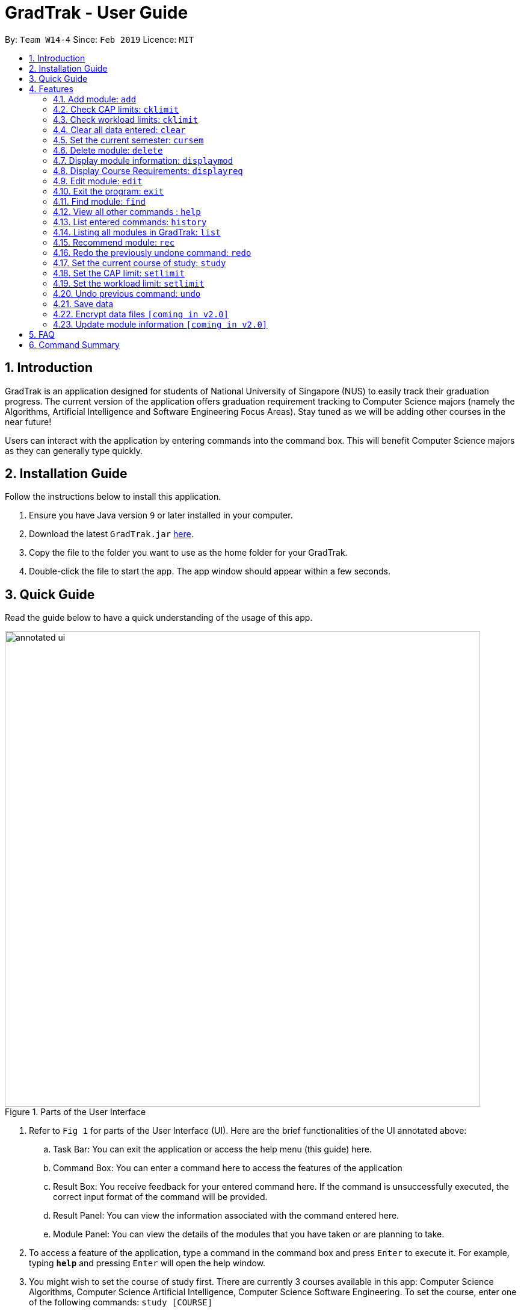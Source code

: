 = GradTrak - User Guide
:site-section: UserGuide
:toc:
:toc-title:
:toc-placement: preamble
:sectnums:
:imagesDir: images
:stylesDir: stylesheets
:xrefstyle: full
:experimental:
ifdef::env-github[]
:tip-caption: :bulb:
:note-caption: :information_source:
endif::[]
:repoURL: https://github.com/cs2103-ay1819s2-w14-4/main

By: `Team W14-4`      Since: `Feb 2019`      Licence: `MIT`

== Introduction

GradTrak is an application designed for students of National University of Singapore (NUS) to easily track their graduation progress.
The current version of the application offers graduation requirement tracking to Computer Science majors (namely the Algorithms, Artificial Intelligence and Software Engineering Focus Areas).
Stay tuned as we will be adding other courses in the near future!

Users can interact with the application by entering commands into the command box. This will benefit Computer Science majors as they can generally type quickly.

== Installation Guide

Follow the instructions below to install this application.

.  Ensure you have Java version `9` or later installed in your computer.
.  Download the latest `GradTrak.jar` link:{repoURL}/releases[here].
.  Copy the file to the folder you want to use as the home folder for your GradTrak.
.  Double-click the file to start the app. The app window should appear within a few seconds.

== Quick Guide

Read the guide below to have a quick understanding of the usage of this app.

.Parts of the User Interface
image::annotated-ui.png[width="790"]

. Refer to `Fig 1` for parts of the User Interface (UI). Here are the brief functionalities
of the UI annotated above:

.. Task Bar: You can exit the application or access the help menu (this guide) here.

.. Command Box: You can enter a command here to access the features of the application

.. Result Box: You receive feedback for your entered command here. If the command is unsuccessfully executed,
the correct input format of the command will be provided.

.. Result Panel: You can view the information associated with the command entered here.

.. Module Panel: You can view the details of the modules that you have taken
or are planning to take.

.  To access a feature of the application, type a command in the command box and press kbd:[Enter] to execute it.
For example, typing *`help`* and pressing kbd:[Enter] will open the help window.
. You might wish to set the course of study first. There are currently 3 courses available in this app: Computer Science Algorithms,
Computer Science Artificial Intelligence, Computer Science Software Engineering.
To set the course, enter one of the following commands:
`study [COURSE]`
.  Here are some commands you can try:
* **`add`**`c/CS1010 s/Y1S1` : adds the module "CS1010", taken in Y1S1, into the module plan.
* **`delete`**`1` : deletes the first module on the most recently displayed list.
* **`displayreq`**: displays information on your course requirements and the percentage completed for each requirement.
* **`cklimit`**: displays information on your current semester and a report with the CAP and workload information of the current module plan.
* *`exit`* : exits the app

Here we only introduced some of the more basic functions and commands of GradTrak. The following section, <<Features>>,
will give you a more detailed guide/walk through for each command.

[[Features]]
== Features

====
*Command Format*

* Words in `UPPER_CASE` are the parameters to be supplied by the user, e.g. in `add c/MODULE_CODE`, `MODULE_CODE` is a parameter which can be used as `add c/cs1010`.
* Items in square brackets are optional e.g `c/MODULE_CODE [g/GRADE_OBTAINED]` can be used as `c/CS1010 g/A` or as `c/CS1010`.
====

[[add]]
=== Add module: `add`

Adds a module to GradTrak based on the given module code, semester taken and expected / obtained grade. +
Format: `add c/MODULE_CODE s/SEMESTER [ming/NEW_EXPECTED_MIN_GRADE] [maxg/NEW_EXPECTED_MAX_GRADE] [lec/NEW_LECTURE_HOURS] [tut/NEW_TUTORIAL_HOURS] [lab/NEW_LAB_HOURS] [proj/NEW_PROJ_HOURS] [prep/NEW_PREP_HOURS]` +

****
* Possible grade options are the standard letter grades (A_PLUS, A, A_MINUS, B_PLUS, B, B_MINUS etc.) and IC, EXE, CS, CU, W, S, U.
* You cannot add an existing module with the same semester.
* You can only add a module if you have previously added its prerequisites. `[coming in v2.0]`
****

Examples:

* `add c/CS2103T s/Y1S1` +
Adds the module CS2103T, to be taken in the first semester of year 1, to the module plan.

* `add c/CS2103T s/Y2S2 max/B_MINUS` +
Adds the module CS2103T, to be taken in the second semester of year 2 with expected max grade B-, to the module plan.

****
* This command is undoable and redoable
****

// tag::CheckLimit[]
=== Check CAP limits: `cklimit`

To find out if their current plans are suitable in maintaining their CAP for each semester, users would like to: +

* Know what their current CAP is.
* Be able to estimate their minimum and maximum projected CAP based on their estimated grade range for each module
* Find out if any semester has too many difficult modules that would pull down their CAP unexpectedly, or too many easy modules that could be distributed to other semesters to maintain a more steady and predictable CAP for all semesters.

GradTrak is able to consolidate all the information about the modules they plan to take and the limit preferences they have for each semester. This allows the user to run a CAP analysis on their current module plan and generate the results to be printed all in one page on their screen.

[NOTE]
The `edit` command allows users indicate their expected minimum and maximum grades for each module they plan to take.

[NOTE]
The `setlimit` command allows users indicate their CAP preferences for each semester.

The `cklimit` command calculates the expected minimum and maximum CAP of each semester and checks them against the limit preferences set by the user. +
Format: `cklimit`

The image below shows the display after using the `cklimit` command

.Results of `cklimit` is displayed
image::CheckLimitDisplay.png[width="1000"]


****
* This command also analyzes and prints workload information.
****

=== Check workload limits: `cklimit`

To find out if their current plans are optimized in workload distribution, users would like to: +

* Know what is the total number of workload hours for each semester in their current module plan.
* Find out if any semester is too heavy or light on any type of workload that could suggest a reallocation of modules to redistribute the workload across all semesters.

GradTrak is able to consolidate all the information about the modules they plan to take and what limit preferences they have for each semester. This allows the user to run a workload analysis on their current module plan and generate the results to be printed all in one page on their screen.

[NOTE]
The `edit` command allows users indicate their expected workloads for each module they plan to take.

[NOTE]
The `setlimit` command allows users indicate their workload preferences for each semester.

The `cklimit` command calculates the total expected weekly workload of each semester and checks against the limit preferences set by the user. +
Format: `cklimit` +

The image below shows the display after using the `cklimit` command and scrolling down the result page to the section on workload information:

.Results of `cklimit` is displayed after scrolling down the result page
image::CheckLimitScrolledDownDisplay.png[width="1000"]

****
* This command also analyzes and prints CAP information
****
// end::CheckLimit[]


=== Clear all data entered: `clear`

Deletes all the added modules. +
Format: `clear`

// tag::SetCurrentSemester[]
=== Set the current semester: `cursem`
GradTrak keeps track of the current semester of the user and considers all modules taken before the current semester to be completed.
All completed modules must have a finalized grade and will be included in the calculation of the current CAP during the `cklimit` command.

After the user receives the results of the modules they took in the latest semester, they can confirm the grades attained in that semester and update GradTrak with their final grades.
They can then inform GradTrak of their current semester to indicate completion of all modules in the previous semesters, so that the calculation of their current CAP will be updated as well.

The `cursem` command updates GradTrak with the current semester. +
Format: `cursem SEMESTER`

****
* The given semester must be a valid semester from year 1 to 5, in either the first or second semester, or GRAD if the user has completed all semesters.
* All modules taken in the previous semesters must have a finalized grade. The minimum expected grade and maximum expected grade must be the same.
****

Examples:

* `cursem Y3S2` +
Sets the current semester to the second semester of year 3.

* `cursem GRAD` +
Sets the current semester to the graduated semester.

****
* This command is undoable and redoable
****
// end::SetCurrentSemester[]

=== Delete module: `delete`

Removes a module from GradTrak based on module code or index in the most recently displayed list. +
Format: `delete INDEX` +
or +
`delete c/MODULE_CODE`

****
* Shows a message if the given module code is not found.
* This command is undoable and redoable
****

Examples:

* `delete c/CS2103T` +
Deletes CS2103T from GradTrak.
* `delete 1` +
Deletes the first module on the most recently displayed list.

=== Display module information: `displaymod`

The `displaymod` command shows all modules that is available in NUS based on the user's search. This command simply
shows modules straight from NUS's database of modules and does not check if the user has met the prerequisites to read
a particular module.

This command will allow users to find out more about a module or even compare modules so as to decide which modules to read
in the upcoming semesters. Once decided on which module the user plans to read, they can use <<add>> command to add the
module to their own list.

[NOTE]
Searches are *case-insensitive*.

[WARNING]
Users must strictly adhere to syntax of the `displaymod` command in order to get optimum search results.


There are *2* ways to search for modules:

* Search by *code*:
All modules have module code associated with it, this makes it easier to remember modules.To search for modules based on
code, a `c/` prefix must be added after `displaymod` command, followed by a list of modules which are separated by `,`. +
Format: `displaymod c/MODULE_CODE,[MODULE_CODE]

.Single module code search command format +
image::displaymod1cexamplecmd.png[width="500"]

The search above should yield a result: +

.Single module code search result +
image::displaymod1cexampleresult.png[width="800"]

However if users wishes to search for multiple modules at once they can follow the example given below: +

.Multiple module codes search command format +
image::displaymodMcexamplecmd.png[width="500"]

The search above should yield a result: +

.Multiple module code search result +
image::displaymodMcexampleresult.png[width="800"]

* Search by *name*:
There are cases where students may not remember or know a module's code but vaguely remember the module's name. Users
who find themselves in such a situation can search for modules by their names by adding a `n/` prefix after the
`displaymod` command, followed by keyword/s that can be found in the module's name. Keywords have to be separated by `+`
symbol. +
Format: `displaymod n/KEYWORD+[KEYWORD]`


.Single module name search command format
image::displaymod1nexamplecmd.png[width="500"]

The search above should yield a result: +


.Single module name search command result +
image::displaymod1nexampleresult.png[width="800"]

However if users wishes to search for multiple modules at once they can follow the example given below: +

.Multiple module name keyword search format +
image::displaymodMnexamplecmd.png[width="500"]

The search above should yield a result: +

.Multiple module name keyword search result +
image::displaymodMnexampleresult.png[width="800"]

If the user has successfully managed to display a module of their choice, they will be presented with module/s containing
several information that the user will find useful. The example below will show the information provided for each module
after a successful search:

.What information each module contains
image::displaymoddisplay.png[width="800"]

What each number displays: +
*1.* Shows the module *code* and module *name*. +
*2.* Shows which *department* the module belongs to. +
*3.* Displays the amount of module *credits* a student can gain by reading this module. +
*4.* Displays a brief description of the modules and potentially the topics that may be covered. +
*5.* Contains the *prerequisite tree* for each module. +
*6.* Contains *workload* load information, the values are meant to be read as *Hours*.



// tag::Displayreq[]
=== Display Course Requirements: `displayreq`
One of the core functions of GradTrak is to check whether the user has fulfilled his/her degree requirement.
As of `v1.3` of the application, GradTrak currently only has course information of 3 Computer Science major Focus Areas, namely:

* Algorithms
* Artificial Intelligence
* Software Engineering

You may refer to the guide on `study` command to understand how to set your current course of study.

This command uses information of the modules the user has already taken or is planning to take in the future semesters,
keyed in through the `add` command. It displays to the user the degree to which they have completed their course requirements
and other relevant information. This can be seen in the annotated screenshot below:

.Annotated screenshot when `displayreq` is invoked
image::displayreqcommand.png[width = "800"]

These information are displayed in the result panel when `displayreq` is invoked:

. Name of the course requirement. +
. Description of the course requirement. Gives an overview of the modules the user should take to fulfill the requirement. +
. Requirement type. Informs the user the importance of the requirement in relation to their course of study. +
. Requirement progress bar and percentage. Informs the user the extent to which he/she have fulfilled the course
requirement.

Format: `displayreq`

// end::Displayreq[]

=== Edit module: `edit`

Edits the grade and workload of a module as well as which semester it should be taken in the module plan based on module code or index in the most recently displayed list. +
Format: `edit INDEX [s/NEW_SEMESTER] [ming/NEW_EXPECTED_MIN_GRADE] [maxg/NEW_EXPECTED_MAX_GRADE] [lec/NEW_LECTURE_HOURS] [tut/NEW_TUTORIAL_HOURS] [lab/NEW_LAB_HOURS] [proj/NEW_PROJ_HOURS] [prep/NEW_PREP_HOURS]` +

****
* Parameters can be in any order, but the index must be entered first.
* At least one field to be edited must be given.
****

Examples:

* `edit 2 min/A_PLUS` +
Changes the expected min grade of the second module in the most recently displayed list to A+.

****
* This command is undoable and redoable
****

=== Exit the program: `exit`

Exits the program. +
Format: `exit`

// tag::find[]
=== Find module: `find`

Finds modules in GradTrak matching all given module code, semester, grade or finished status. +
Format: `find [c/MODULE_CODE] [s/SEMESTER] [g/GRADE] [f/IS_FINISHED]`

****
* Parameters can be in any order and are case-insensitive.
* Module code can be entered partially, but semester and grade must be in the exact format.
* For unfinished modules, searching by grade will display those whose grade range covers that grade.
* Finished status is indicated by `y` for finished module (i.e. semester read is before current semester) or any other value for unfinished.
****

Examples:

* `find c/CS` +
Lists all CS modules in GradTrak.

.Finding CS modules
image::find(c).png[width="800"]

* `find s/Y1S2` +
Lists all modules in Y1S2 in GradTrak.

.Finding modules in Y1S2
image::find(s).png[width="800"]

* `find g/A f/y` +
Lists all finished modules with grade A.

.Finding finished modules with grade A (current semester: Y1S2)
image::find(g,f).png[width="800"]
// end::find[]

=== View all other commands : `help`

Displays a list of all available commands. +
Format: `help`

=== List entered commands: `history`

Lists all commands entered in reverse chronological order. +
Format: `history`

[NOTE]
====
Pressing the kbd:[&uarr;] and kbd:[&darr;] arrows will display the previous and next input respectively in the command box.
====

=== Listing all modules in GradTrak: `list`

Shows a list of all modules in GradTrak. +
Format: `list`

// tag::rec[]
=== Recommend module: `rec`

Recommends a list of modules that can be read based on GradTrak modules and course requirements.
Modules with unmet prerequisites or those already added (unless they have been failed) will not be recommended. +
Recommended modules are displayed in order of requirement type satisfied: Core, Breadth & Depth, Industry Experience, Faculty, General Education, Unrestricted Electives.
Modules with the same requirement type satisfied are sorted by level. +
Format: `rec` +
The figure below shows a sample recommendation list for a user studying Computer Science Algorithms.

.Recommendation list for Computer Science Algorithms
image::recommend.png[width="800"]
// end::rec[]

=== Redo the previously undone command: `redo`

Reverses the most recent `undo` command. +
Format: `redo`

Examples:

* `delete 1` +
`undo` (reverses the `delete 1` command) +
`redo` (reapplies the `delete 1` command) +

* `delete 1` +
`redo` +
The `redo` command fails as there are no `undo` commands executed previously.

* `delete 1` +
`clear` +
`undo` (reverses the `clear` command) +
`undo` (reverses the `delete 1` command) +
`redo` (reapplies the `delete 1` command) +
`redo` (reapplies the `clear` command) +

// tag::study[]
=== Set the current course of study: `study`

To set the desired course of study, the user can simply key in the following command:

Format: `study COURSE` +

[NOTE]
The parameter `COURSE` is case-sensitive.

As of `v1.4`, GradTrak has information to keep track of course requirement
from the courses mentioned below:
****
* Computer Science Algorithms
* Computer Science Artificial Intelligence
* Computer Science Software Engineering
****

Examples:

* `study Computer Science Algorithms` +
Sets the course of study to Computer Science with Focus Area Algorithms. Invoking `study` command again will change your course of study.

More courses will be rolled out in GradTrak in its future iteration.
// end::study[]

// tag::SetSemesterLimit[]
=== Set the CAP limit: `setlimit`

Some students have a desired CAP for graduation. They may like to plan their modules such that it helps them to keep their CAP at a suitable range at all times. This helps to ensure that they can easily apply for programs with minimum CAP requirements such as the Student Exchange Program, or NUS Overseas Challenge, or maintain the CAP requirement of their scholarship for each semester.

GradTrak can keep track of their CAP limit preferences so that it is possible to help them detect whether their current module plan fulfils their preferences.

[NOTE]
The `cklimit` command allows the user to check their limit preferences against their current module plan.

The `setlimit` command allows you to set the minimum and maximum preferred CAP for a semester. +
Format: `setlimit SEMESTER [mincap/MIN_CAP] [maxcap/MAX_CAP]`

****
* Parameters can be in any order, but the semester must be entered first.
* The given semester must be a valid semester from year 1 to 5, in either the first or second semester.
* At least one field to be edited must be given.
* Newly edited limits must be not be out of order. Minimum CAP must not be more than maximum CAP
****

Examples:

* `setlimit s/Y1S1 mincap/2.52 maxcap/5` +
This sets the minimum CAP acceptable to 2.52 and maximum CAP acceptable to 5.00 for the first semester in year 1.

****
* This command also able to set workload limits for each semester.
* This command is undoable and redoable
****

=== Set the workload limit: `setlimit`

Some students who do not have a strong programming background may be slightly uncomfortable taking multiple programming modules in year 1 as they may feel too stressed from huge weekly lab workloads. Other students who like project work may like to take 1 or 2 team-based modules per semester that focuses on communication skills.

GradTrak can keep track of their workload limit preferences for each semester so that it is possible to help them detect whether their current module plan fulfils their preferences. Various types of workload limits  such as total number of weekly lecture hours, tutorial hours, lab hours, project hours, and preparation hours can be tracked.

The `setlimit` command allows you to set the minimum and maximum total weekly workload limits for a semester. +
Format: `setlimit SEMESTER [minlec/MIN_LECTURE_HOURS] [maxlec/MAX_LECTURE_HOURS] [mintut/MIN_TUTORIAL_HOURS] [maxtut/MAX_TUTORIAL_HOURS] [minlab/MIN_LAB_HOURS] [maxlab/MAX_LAB_HOURS] [minproj/MIN_PROJ_HOURS] [maxproj/MAX_PROJ_HOURS] [minprep/MIN_PREP_HOURS] [maxprep/MAX_PREP_HOURS]`

****
* Parameters can be in any order, but the semester must be entered first.
* The given semester must be a valid semester from year 1 to 5, in either the first or second semester.
* At least one field to be edited must be given.
* Newly edited limits must be not be out of order such that the following requirements are met:
** Minimum lecture hours must not be more than the maximum lecture hours
** Minimum tutorial hours must not be more than the maximum tutorial hours
** Minimum lab hours must not be more than the maximum lab hours
** Minimum project hours must not be more than the maximum project hours
** Minimum preparation hours must not be more than the maximum preparation hours
****

Examples:

* `setlimit s/Y1S2 minlec/2.5 maxproj/3 maxprep/12` +
This sets the minimum number of weekly lecture hours acceptable to 2.5 and maximum number of weekly project hours acceptable to 3 for the second semester in year 1.

****
* This command also able to set CAP limits for each semester.
* This command is undoable and redoable
****

// end::SetSemesterLimit[]

=== Undo previous command: `undo`

Restores GradTrak to the state before the previous _undoable_ command was executed. +
Format: `undo`

[NOTE]
====
Undoable commands: those commands that modify the module plan or course (`set`, `add`, `edit`, `delete` and `clear`).
====

Examples:

* `delete 1` +
`displayreq` +
`undo` (reverses the `delete 1` command) +

* `displayreq` +
`cklimit` +
`undo` +
The `undo` command fails as there are no undoable commands executed previously.

* `cursem Y2S2` +
`setlimit Y3S1 minprep/4` +
`undo` (reverses the `setlimit Y3S1 minprep/4` command) +
`undo` (reverses the `cursem Y2S2` command) +

=== Save data

Data are saved in the hard disk automatically after any command that changes them. There is no need to save manually.

// tag::dataencryption[]
=== Encrypt data files `[coming in v2.0]`

Encrypts your data files.
// end::dataencryption[]

=== Update module information `[coming in v2.0]`

Retrieves the latest information of all modules from CORS.

== FAQ

*Q*: How do I transfer my data to another Computer? +
*A*: Install the app in the other computer and overwrite the empty data file it creates with the file that contains the data of your previous GradTrak folder.

== Command Summary

* *Add*: `add c/MODULE_CODE s/SEMESTER
* *Cklimit*: `cklimit`
* *Clear*: `clear`
* *Cursem*: `cursem s/SEMESTER`
* *Delete*: `delete INDEX` +
* *Displaymod*: `displaym o/OPTIONS [MORE_ARGUMENTS]`
* *Displayreq*: `displayreq`
* *Edit*: `edit INDEX [s/NEW_SEMESTER]
* *Exit*: `exit`
* *Find*: `find [c/MODULE_CODE] [s/SEMESTER] [g/GRADE] [f/IS_FINISHED]`
* *Help*: `help`
* *History*: `history`
* *List*: `list`
* *Recommend*: `rec`
* *Redo*: `redo`
* *Set*: `study COURSE` +
* *Setlimit*: `setlimit SEMESTER [mincap/MIN_CAP] [maxcap/MAX_CAP] [minprep/MIN_PREP_HOURS] [maxprep/MAX_PREP_HOURS]`
* *Undo*: `undo`

